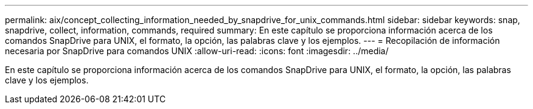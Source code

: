 ---
permalink: aix/concept_collecting_information_needed_by_snapdrive_for_unix_commands.html 
sidebar: sidebar 
keywords: snap, snapdrive, collect, information, commands, required 
summary: En este capítulo se proporciona información acerca de los comandos SnapDrive para UNIX, el formato, la opción, las palabras clave y los ejemplos. 
---
= Recopilación de información necesaria por SnapDrive para comandos UNIX
:allow-uri-read: 
:icons: font
:imagesdir: ../media/


[role="lead"]
En este capítulo se proporciona información acerca de los comandos SnapDrive para UNIX, el formato, la opción, las palabras clave y los ejemplos.
